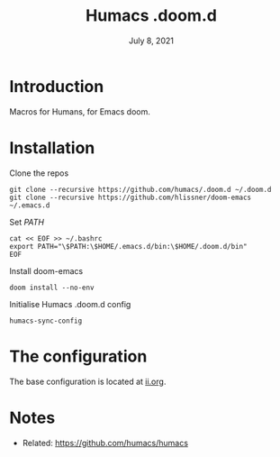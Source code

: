 #+TITLE: Humacs .doom.d
#+DATE:    July 8, 2021

* Introduction
Macros for Humans, for Emacs doom.

* Installation
Clone the repos
#+begin_src shell
git clone --recursive https://github.com/humacs/.doom.d ~/.doom.d
git clone --recursive https://github.com/hlissner/doom-emacs ~/.emacs.d
#+end_src

Set /PATH/
#+begin_src shell
cat << EOF >> ~/.bashrc
export PATH="\$PATH:\$HOME/.emacs.d/bin:\$HOME/.doom.d/bin"
EOF
#+end_src

Install doom-emacs
#+begin_src shell
doom install --no-env
#+end_src

Initialise Humacs .doom.d config
#+begin_src shell
humacs-sync-config
#+end_src

* The configuration
The base configuration is located at [[./ii.org][ii.org]].

* Notes
- Related: https://github.com/humacs/humacs
